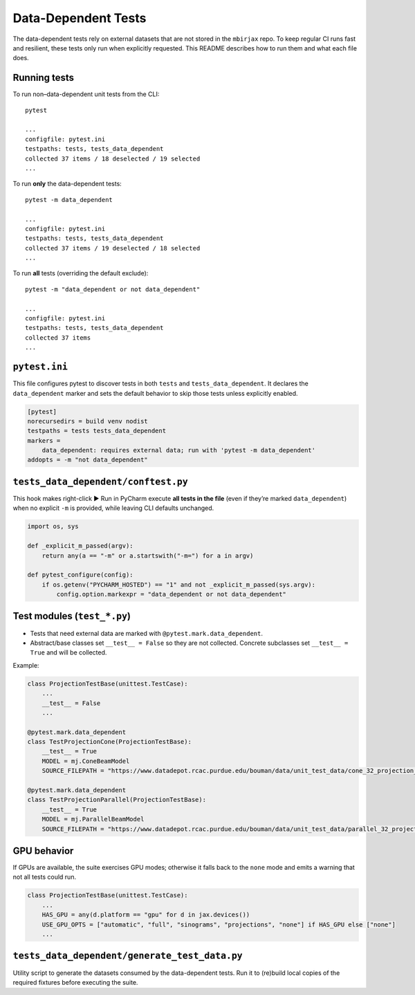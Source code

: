 .. docs-include-ref

Data-Dependent Tests
====================

The data-dependent tests rely on external datasets that are not stored in the
``mbirjax`` repo. To keep regular CI runs fast and resilient, these tests only
run when explicitly requested. This README describes how to run them and what
each file does.

Running tests
-------------

To run non–data-dependent unit tests from the CLI::

   pytest

   ...
   configfile: pytest.ini
   testpaths: tests, tests_data_dependent
   collected 37 items / 18 deselected / 19 selected
   ...

To run **only** the data-dependent tests::

   pytest -m data_dependent

   ...
   configfile: pytest.ini
   testpaths: tests, tests_data_dependent
   collected 37 items / 19 deselected / 18 selected
   ...

To run **all** tests (overriding the default exclude)::

   pytest -m "data_dependent or not data_dependent"

   ...
   configfile: pytest.ini
   testpaths: tests, tests_data_dependent
   collected 37 items
   ...

``pytest.ini``
--------------

This file configures pytest to discover tests in both ``tests`` and
``tests_data_dependent``. It declares the ``data_dependent`` marker and sets the
default behavior to skip those tests unless explicitly enabled.

.. code-block:: ini

   [pytest]
   norecursedirs = build venv nodist
   testpaths = tests tests_data_dependent
   markers =
       data_dependent: requires external data; run with 'pytest -m data_dependent'
   addopts = -m "not data_dependent"


``tests_data_dependent/conftest.py``
------------------------------------

This hook makes right-click ▶ Run in PyCharm execute **all tests in the file**
(even if they’re marked ``data_dependent``) when no explicit ``-m`` is provided,
while leaving CLI defaults unchanged.

.. code-block:: python

   import os, sys

   def _explicit_m_passed(argv):
       return any(a == "-m" or a.startswith("-m=") for a in argv)

   def pytest_configure(config):
       if os.getenv("PYCHARM_HOSTED") == "1" and not _explicit_m_passed(sys.argv):
           config.option.markexpr = "data_dependent or not data_dependent"


Test modules (``test_*.py``)
----------------------------

- Tests that need external data are marked with ``@pytest.mark.data_dependent``.
- Abstract/base classes set ``__test__ = False`` so they are not collected.
  Concrete subclasses set ``__test__ = True`` and will be collected.

Example:

.. code-block:: python

   class ProjectionTestBase(unittest.TestCase):
       ...
       __test__ = False
       ...

   @pytest.mark.data_dependent
   class TestProjectionCone(ProjectionTestBase):
       __test__ = True
       MODEL = mj.ConeBeamModel
       SOURCE_FILEPATH = "https://www.datadepot.rcac.purdue.edu/bouman/data/unit_test_data/cone_32_projection_data.tgz"

   @pytest.mark.data_dependent
   class TestProjectionParallel(ProjectionTestBase):
       __test__ = True
       MODEL = mj.ParallelBeamModel
       SOURCE_FILEPATH = "https://www.datadepot.rcac.purdue.edu/bouman/data/unit_test_data/parallel_32_projection_data.tgz"


GPU behavior
------------

If GPUs are available, the suite exercises GPU modes; otherwise it falls back to
the ``none`` mode and emits a warning that not all tests could run.

.. code-block:: python

   class ProjectionTestBase(unittest.TestCase):
       ...
       HAS_GPU = any(d.platform == "gpu" for d in jax.devices())
       USE_GPU_OPTS = ["automatic", "full", "sinograms", "projections", "none"] if HAS_GPU else ["none"]
       ...


``tests_data_dependent/generate_test_data.py``
----------------------------------------------

Utility script to generate the datasets consumed by the data-dependent tests.
Run it to (re)build local copies of the required fixtures before executing the
suite.
